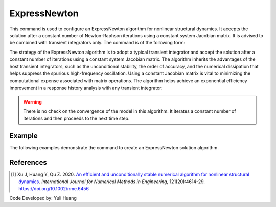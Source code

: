 .. _ExpressNewton:

ExpressNewton
^^^^^^^^^^^^^

This command is used to configure an ExpressNewton algorithm for nonlinear structural dynamics. It accepts the solution after a constant number of Newton-Raphson iterations using a constant system Jacobian matrix. It is advised to be combined with transient integrators only. The command is of the following form:

.. tabs::

   .. tab:: Python 
      
      .. function:: model.algorithm("ExpressNewton" [, iter, kMultiplier, initialTangent, currentTangent, factorOnce])
         :no-index:
   
   .. tab:: Tcl

      .. function:: algorithm ExpressNewton $iter $kMultiplier <-initialTangent> <-currentTangent> <-factorOnce>

      .. csv-table:: 
         :header: "Argument", "Type", "Description"
         :widths: 10, 10, 40

         iter, |integer|,  constant number of iterations. Default to 2
         kMultiplier, |float|,  multiplier to system stiffness in evaluation of the system Jacobian matrix to support unconditional stability for hardening system. Default to 1.0. Dicussed in Reference [1]
         -initialTangent, |string|,  optional flag to indicate to use initial stiffness in evaluation of the system Jacobian matrix
         -currentTangent, |string|,  optional and default flag to indicate to use current stiffness in evaluation of the system Jacobian matrix
         -factorOnce, |string|, optional flag to indicate to factorize the system Jacobian matrix only once. It is suggested to specify this flag to maximize the solution efficiency (Reference [1]). If this flag is not specified factorization will be performed on every iteraction.

The strategy of the ExpressNewton algorithm is to adopt a typical transient integrator and accept the solution after a constant number of iterations using a constant system Jacobian matrix. The algorithm inherits the advantages of the host transient integrators, such as the unconditional stability, the order of accuracy, and the numerical dissipation that helps suppress the spurious high-frequency oscillation. Using a constant Jacobian matrix is vital to minimizing the computational expense associated with matrix operations. The algorithm helps achieve an exponential efficiency improvement in a response history analysis with any transient integrator.

.. warning::

   There is no check on the convergence of the model in this algorithm. It iterates a constant number of iterations and then proceeds to the next time step.


Example
-------

The following examples demonstrate the command to create an ExpressNewton solution algorithm.

.. tabs::

   .. tab:: Tcl

      .. code-block:: tcl

         algorithm ExpressNewton 2 1.0 -initialTangent -factorOnce

   .. tab:: Python

      .. code-block:: python

         model.algorithm('ExpressNewton', iter=2, kMultiplier=1.0, initialTangent=True, factorOnce=True)


References
----------

.. [1] Xu J, Huang Y, Qu Z. 2020. `An efficient and unconditionally stable numerical algorithm for nonlinear structural dynamics <https://www.researchgate.net/publication/342098037_An_efficient_and_unconditionally_stable_numerical_algorithm_for_nonlinear_structural_dynamics>`_. `International Journal for Numerical Methods in Engineering`, 121(20):4614-29. `https://doi.org/10.1002/nme.6456 <https://doi.org/10.1002/nme.6456>`_

Code Developed by: Yuli Huang